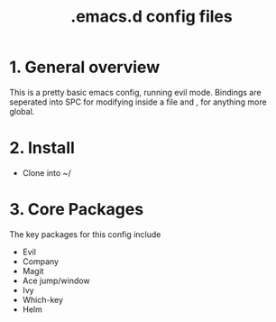#+TITLE: .emacs.d config files

* 1. General overview

This is a pretty basic emacs config, running evil mode. Bindings are seperated into SPC for modifying inside a file and , for anything more global.

* 2. Install

  - Clone into ~/
    
* 3. Core Packages

The key packages for this config include
 
  - Evil
  - Company
  - Magit
  - Ace jump/window
  - Ivy
  - Which-key
  - Helm
